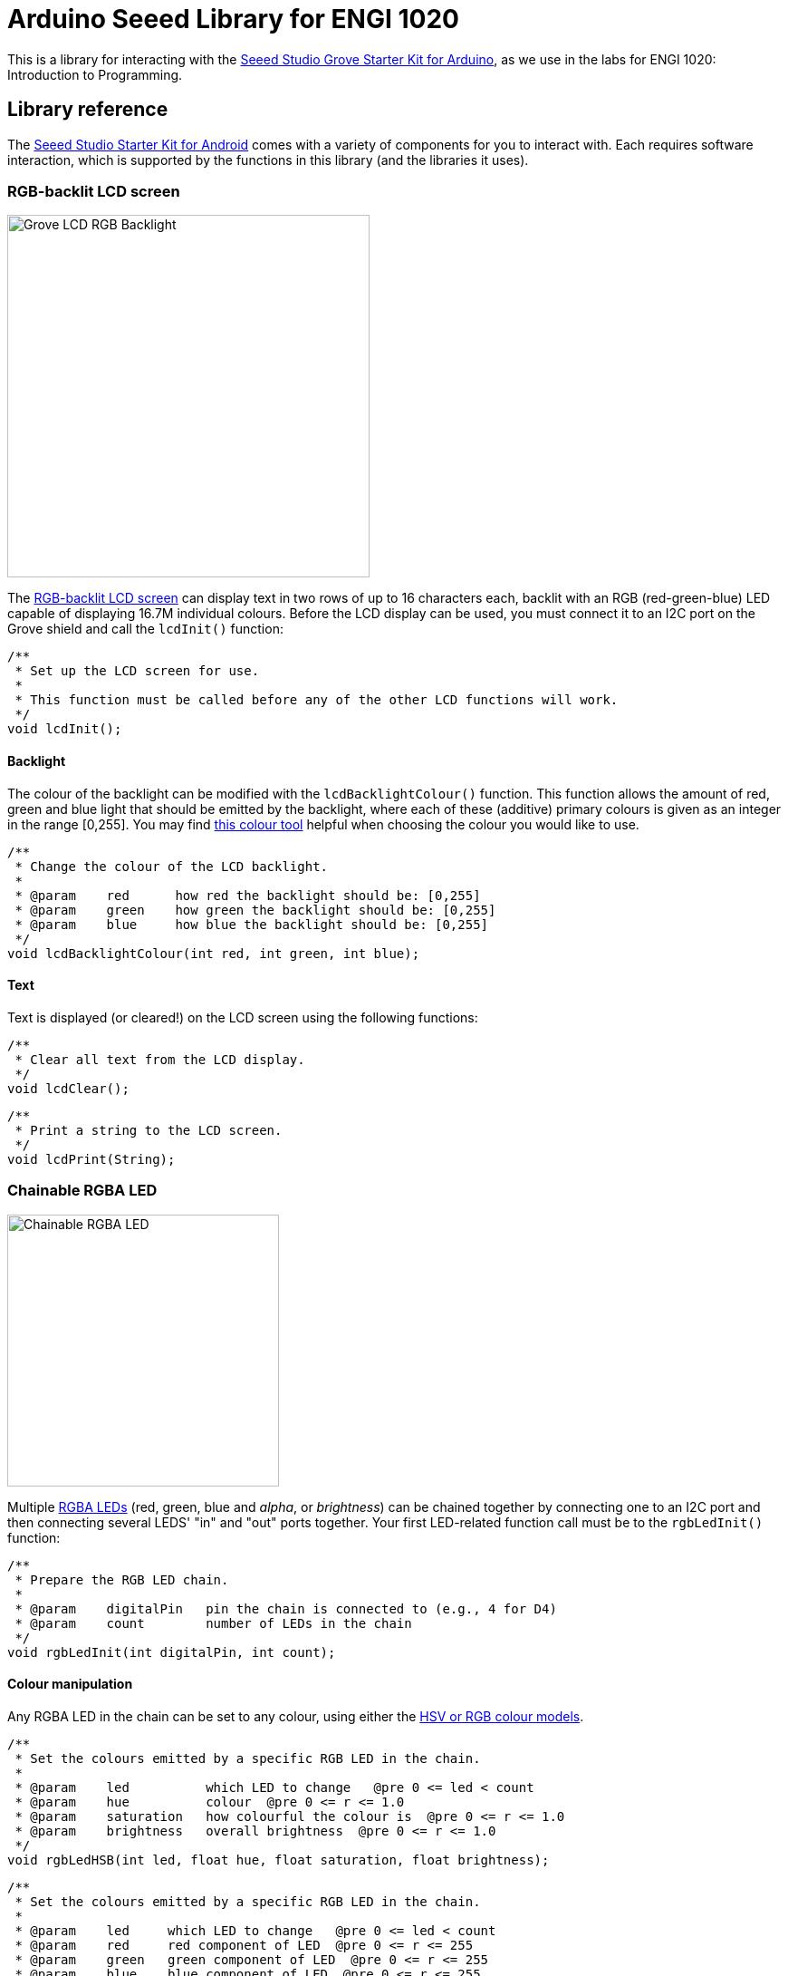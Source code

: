 = Arduino Seeed Library for ENGI 1020

This is a library for interacting with the
https://www.seeedstudio.com/Grove-Starter-Kit-for-Arduino-p-1855.html[
  Seeed Studio Grove Starter Kit for Arduino],
as we use in the labs for ENGI 1020: Introduction to Programming.


== Library reference

The
https://www.seeedstudio.com/Grove-Starter-Kit-for-Arduino-p-1855.html[
  Seeed Studio Starter Kit for Android]
comes with a variety of components for you to interact with.
Each requires software interaction, which is supported by the functions in this
library (and the libraries it uses).


=== RGB-backlit LCD screen

[float="right", width=400]
image::https://raw.githubusercontent.com/SeeedDocument/Grove_LCD_RGB_Backlight/master/images/intro.jpg[Grove LCD RGB Backlight]

The
http://wiki.seeedstudio.com/Grove-LCD_RGB_Backlight[RGB-backlit LCD screen]
can display text in two rows of up to 16 characters each,
backlit with an RGB (red-green-blue) LED capable of displaying
16.7M individual colours.
Before the LCD display can be used, you must connect it to an I2C port on the
Grove shield and call the `lcdInit()` function:

[source, language=C++]
----
/**
 * Set up the LCD screen for use.
 *
 * This function must be called before any of the other LCD functions will work.
 */
void lcdInit();
----


==== Backlight

The colour of the backlight can be modified with the `lcdBacklightColour()`
function.
This function allows the amount of red, green and blue light that should be
emitted by the backlight, where each of these (additive) primary colours is
given as an integer in the range [0,255].
You may find
https://www.w3schools.com/colors/colors_rgb.asp[this colour tool]
helpful when choosing the colour you would like to use.

[source, language=C++]
----
/**
 * Change the colour of the LCD backlight.
 *
 * @param    red      how red the backlight should be: [0,255]
 * @param    green    how green the backlight should be: [0,255]
 * @param    blue     how blue the backlight should be: [0,255]
 */
void lcdBacklightColour(int red, int green, int blue);
----


==== Text

Text is displayed (or cleared!) on the LCD screen using the following functions:

[source, language=C++]
----
/**
 * Clear all text from the LCD display.
 */
void lcdClear();
----

[source, language=C++]
----
/**
 * Print a string to the LCD screen.
 */
void lcdPrint(String);
----


=== Chainable RGBA LED

[float="right", width=300]
image::https://raw.githubusercontent.com/SeeedDocument/Grove-Chainable_RGB_LED/master/img/Grove-Chainable_RGB_LED_V2.0.jpg[Chainable RGBA LED]

Multiple
http://wiki.seeedstudio.com/Grove-Chainable_RGB_LED[RGBA LEDs]
(red, green, blue and _alpha_, or _brightness_) can be chained
together by connecting one to an I2C port and then connecting several LEDS'
"in" and "out" ports together.
Your first LED-related function call must be to the `rgbLedInit()` function:


[source, language=C++]
----
/**
 * Prepare the RGB LED chain.
 *
 * @param    digitalPin   pin the chain is connected to (e.g., 4 for D4)
 * @param    count        number of LEDs in the chain
 */
void rgbLedInit(int digitalPin, int count);
----


==== Colour manipulation

Any RGBA LED in the chain can be set to any colour, using either the
http://colorizer.org[HSV or RGB colour models].

[source, language=C++]
----
/**
 * Set the colours emitted by a specific RGB LED in the chain.
 *
 * @param    led          which LED to change   @pre 0 <= led < count
 * @param    hue          colour  @pre 0 <= r <= 1.0
 * @param    saturation   how colourful the colour is  @pre 0 <= r <= 1.0
 * @param    brightness   overall brightness  @pre 0 <= r <= 1.0
 */
void rgbLedHSB(int led, float hue, float saturation, float brightness);
----

[source, language=C++]
----
/**
 * Set the colours emitted by a specific RGB LED in the chain.
 *
 * @param    led     which LED to change   @pre 0 <= led < count
 * @param    red     red component of LED  @pre 0 <= r <= 255
 * @param    green   green component of LED  @pre 0 <= r <= 255
 * @param    blue    blue component of LED  @pre 0 <= r <= 255
 */
void rgbLedRGB(int led, int red, int green, int blue);
----
